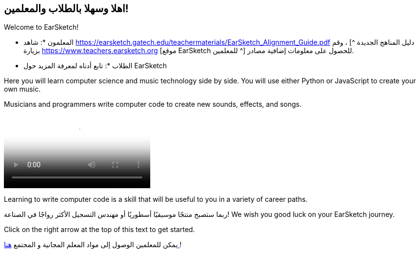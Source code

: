 [[welcome]]
== اهلا وسهلا بالطلاب والمعلمين!

:nofooter:

Welcome to EarSketch!

* المعلمون *: شاهد https://earsketch.gatech.edu/teachermaterials/EarSketch_Alignment_Guide.pdf دليل المناهج الجديدة ^] ، وقم بزيارة https://www.teachers.earsketch.org [موقع EarSketch للمعلمين ^] للحصول على معلومات إضافية مصادر.

* الطلاب *: تابع أدناه لمعرفة المزيد حول EarSketch

Here you will learn computer science and music technology side by side. You will use either Python or JavaScript to create your own music.

Musicians and programmers write computer code to create new sounds, effects, and songs.

[role="curriculum-mp4"]
[[video0]]
video::../landing/media/homepagevid.a1cf3d01.mp4[poster=../landing/img/homepagevid-poster.8993a985.png]

Learning to write computer code is a skill that will be useful to you in a variety of career paths.

ربما ستصبح منتجًا موسيقيًا أسطوريًا أو مهندس التسجيل الأكثر رواجًا في الصناعة! We wish you good luck on your EarSketch journey.

Click on the right arrow at the top of this text to get started.

يمكن للمعلمين الوصول إلى مواد المعلم المجانية و المجتمع https://www.teachers.earsketch.org/[هنا ^]!